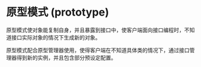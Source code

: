 * 原型模式 (prototype)


原型模式使对象能复制自身，并且暴露到接口中，使客户端面向接口编程时，不知道接口实际对象的情况下生成新的对象。

原型模式配合原型管理器使用，使得客户端在不知道具体类的情况下，通过接口管理器得到新的实例，并且包含部分预设定配置。
